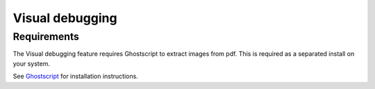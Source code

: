 Visual debugging
================

Requirements
------------

The Visual debugging feature requires Ghostscript to extract images from pdf.
This is required as a separated install on your system.

See `Ghostscript <https://www.ghostscript.com/>`_ for installation instructions.
